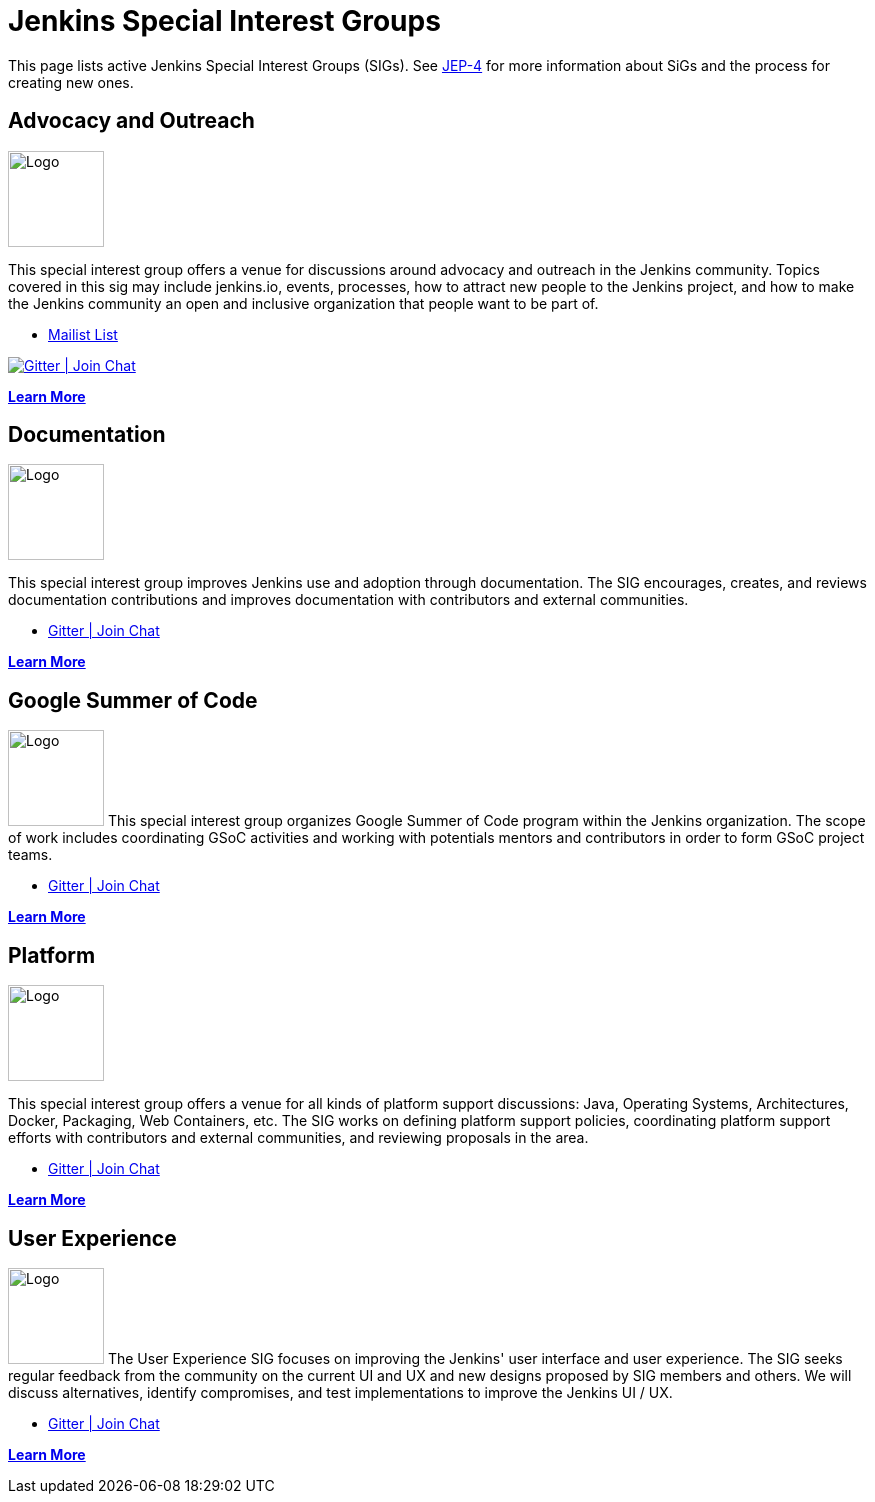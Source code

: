 = Jenkins Special Interest Groups

This page lists active Jenkins Special Interest Groups (SIGs).
See https://github.com/jenkinsci/jep/tree/master/jep/4[JEP-4] for more information about SiGs and the process for creating new ones.

== Advocacy and Outreach
[.float-group]
--
image::images:ROOT/logos/chatterbox/256.png[Logo,width=96,float=right,role=float-gap]
This special interest group offers a venue for discussions around advocacy and outreach in the Jenkins community. Topics covered in this sig may include jenkins.io, events, processes, how to attract new people to the Jenkins project, and how to make the Jenkins community an open and inclusive organization that people want to be part of.
--

* https://groups.google.com/g/jenkins-advocacy-and-outreach-sig[Mailist List]

image:https://img.shields.io/gem/v/jekyll-asciidoc.svg[Gitter | Join Chat, link=https://app.gitter.im/#/room/#jenkinsci_advocacy-and-outreach-sig:gitter.im]

xref:advocacy-and-outreach:index.adoc[*Learn More*]

== Documentation
[.float-group]
--
image::images:ROOT/logos/needs-you/Jenkins_Needs_You-02.png[Logo,width=96,float=right,role=float-gap]
This special interest group improves Jenkins use and adoption through documentation. The SIG encourages, creates, and reviews documentation contributions and improves documentation with contributors and external communities.
--

* https://app.gitter.im/#/room/#jenkins/docs:matrix.org[Gitter | Join Chat]

xref:docs:index.adoc[*Learn More*]

== Google Summer of Code
[.float-group]
--
image:images:ROOT:gsoc/jenkins-gsoc-logo_small.png[Logo,width=96,float=right,role=float-gap]
This special interest group organizes Google Summer of Code program within the Jenkins organization. The scope of work includes coordinating GSoC activities and working with potentials mentors and contributors in order to form GSoC project teams.
--

* https://app.gitter.im/#/room/#jenkinsci_gsoc-sig:gitter.im[Gitter | Join Chat]

xref:gsoc:index.adoc[*Learn More*]

== Platform
[.float-group]
--
image::images:ROOT/logos/formal/256.png[Logo,width=96,float=right,role=float-gap]
This special interest group offers a venue for all kinds of platform support discussions: Java, Operating Systems, Architectures, Docker, Packaging, Web Containers, etc. The SIG works on defining platform support policies, coordinating platform support efforts with contributors and external communities, and reviewing proposals in the area.
--

* https://app.gitter.im/#/room/#jenkinsci_platform-sig:gitter.im[Gitter | Join Chat]

xref:platform:index.adoc[*Learn More*]

== User Experience
[.float-group]
--
image:images:ux:logo.svg[Logo,width=96,float=right,role=float-gap]
The User Experience SIG focuses on improving the Jenkins' user interface and user experience. The SIG seeks regular feedback from the community on the current UI and UX and new designs proposed by SIG members and others. We will discuss alternatives, identify compromises, and test implementations to improve the Jenkins UI / UX.
--

* https://app.gitter.im/#/room/#jenkinsci/ux-sig:matrix.org[Gitter | Join Chat]

xref:ux:index.adoc[*Learn More*]

